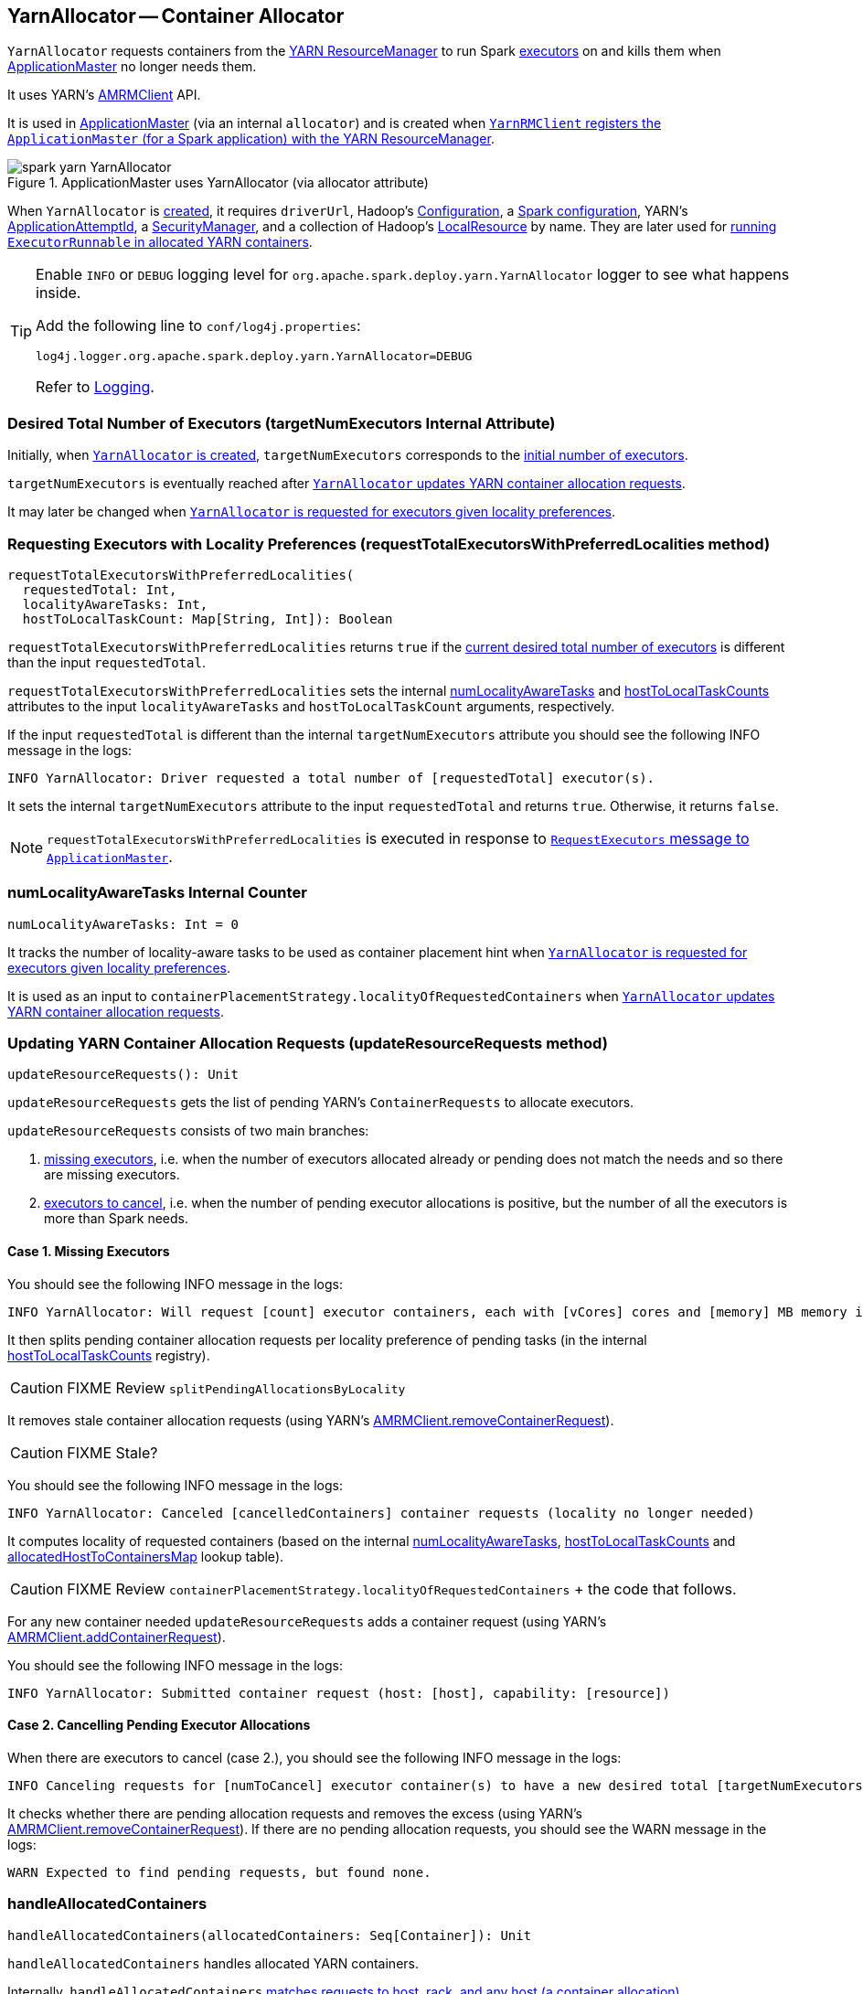 == YarnAllocator -- Container Allocator

`YarnAllocator` requests containers from the link:spark-yarn-introduction.adoc#ResourceManager[YARN ResourceManager] to run Spark link:spark-executor.adoc[executors] on and kills them when link:spark-yarn-applicationmaster.adoc[ApplicationMaster] no longer needs them.

It uses YARN's https://hadoop.apache.org/docs/current/api/org/apache/hadoop/yarn/client/api/AMRMClient.html[AMRMClient] API.

It is used in link:spark-yarn-applicationmaster.adoc[ApplicationMaster] (via an internal `allocator`) and is created when link:spark-yarn-yarnrmclient.adoc#register[`YarnRMClient` registers the `ApplicationMaster` (for a Spark application) with the YARN ResourceManager].

.ApplicationMaster uses YarnAllocator (via allocator attribute)
image::../images/spark-yarn-YarnAllocator.png[align="center"]

When `YarnAllocator` is <<creating-instance, created>>, it requires `driverUrl`, Hadoop's https://hadoop.apache.org/docs/current/api/org/apache/hadoop/conf/Configuration.html[Configuration], a link:spark-configuration.adoc[Spark configuration], YARN's https://hadoop.apache.org/docs/current/api/org/apache/hadoop/yarn/api/records/ApplicationAttemptId.html[ApplicationAttemptId], a link:spark-security.adoc#SecurityManager[SecurityManager], and a collection of Hadoop's https://hadoop.apache.org/docs/current/api/org/apache/hadoop/yarn/api/records/LocalResource.html[LocalResource] by name. They are later used for <<runAllocatedContainers, running `ExecutorRunnable` in allocated YARN containers>>.

[TIP]
====
Enable `INFO` or `DEBUG` logging level for `org.apache.spark.deploy.yarn.YarnAllocator` logger to see what happens inside.

Add the following line to `conf/log4j.properties`:

```
log4j.logger.org.apache.spark.deploy.yarn.YarnAllocator=DEBUG
```

Refer to link:spark-logging.adoc[Logging].
====

=== [[targetNumExecutors]] Desired Total Number of Executors (targetNumExecutors Internal Attribute)

Initially, when <<creating-instance, `YarnAllocator` is created>>, `targetNumExecutors` corresponds to the link:spark-yarn-YarnSparkHadoopUtil.adoc#getInitialTargetExecutorNumber[initial number of executors].

`targetNumExecutors` is eventually reached after <<updateResourceRequests, `YarnAllocator` updates YARN container allocation requests>>.

It may later be changed when <<requestTotalExecutorsWithPreferredLocalities, `YarnAllocator` is requested for executors given locality preferences>>.

=== [[requestTotalExecutorsWithPreferredLocalities]] Requesting Executors with Locality Preferences (requestTotalExecutorsWithPreferredLocalities method)

[source, scala]
----
requestTotalExecutorsWithPreferredLocalities(
  requestedTotal: Int,
  localityAwareTasks: Int,
  hostToLocalTaskCount: Map[String, Int]): Boolean
----

`requestTotalExecutorsWithPreferredLocalities` returns `true` if the <<targetNumExecutors, current desired total number of executors>> is different than the input `requestedTotal`.

`requestTotalExecutorsWithPreferredLocalities` sets the internal <<numLocalityAwareTasks, numLocalityAwareTasks>> and <<hostToLocalTaskCounts, hostToLocalTaskCounts>> attributes to the input `localityAwareTasks` and `hostToLocalTaskCount` arguments, respectively.

If the input `requestedTotal` is different than the internal `targetNumExecutors` attribute you should see the following INFO message in the logs:

```
INFO YarnAllocator: Driver requested a total number of [requestedTotal] executor(s).
```

It sets the internal `targetNumExecutors` attribute to the input `requestedTotal` and returns `true`. Otherwise, it returns `false`.

NOTE: `requestTotalExecutorsWithPreferredLocalities` is executed in response to link:spark-yarn-AMEndpoint.adoc#RequestExecutors[`RequestExecutors` message to `ApplicationMaster`].

=== [[numLocalityAwareTasks]] numLocalityAwareTasks Internal Counter

[source, scala]
----
numLocalityAwareTasks: Int = 0
----

It tracks the number of locality-aware tasks to be used as container placement hint when <<requestTotalExecutorsWithPreferredLocalities, `YarnAllocator` is requested for executors given locality preferences>>.

It is used as an input to `containerPlacementStrategy.localityOfRequestedContainers` when <<updateResourceRequests, `YarnAllocator` updates YARN container allocation requests>>.

=== [[updateResourceRequests]] Updating YARN Container Allocation Requests (updateResourceRequests method)

[source, scala]
----
updateResourceRequests(): Unit
----

`updateResourceRequests` gets the list of pending YARN's `ContainerRequests` to allocate executors.

`updateResourceRequests` consists of two main branches:

1. <<updateResourceRequests-missing-executors, missing executors>>, i.e. when the number of executors allocated already or pending does not match the needs and so there are missing executors.

2. <<updateResourceRequests-cancelling-executor-allocations, executors to cancel>>, i.e. when the number of pending executor allocations is positive, but the number of all the executors is more than Spark needs.

==== [[updateResourceRequests-missing-executors]] Case 1. Missing Executors

You should see the following INFO message in the logs:

```
INFO YarnAllocator: Will request [count] executor containers, each with [vCores] cores and [memory] MB memory including [memoryOverhead] MB overhead
```

It then splits pending container allocation requests per locality preference of pending tasks (in the internal <<hostToLocalTaskCounts, hostToLocalTaskCounts>> registry).

CAUTION: FIXME Review `splitPendingAllocationsByLocality`

It removes stale container allocation requests (using YARN's link:++https://hadoop.apache.org/docs/current/api/org/apache/hadoop/yarn/client/api/AMRMClient.html#removeContainerRequest(T)++[AMRMClient.removeContainerRequest]).

CAUTION: FIXME Stale?

You should see the following INFO message in the logs:

```
INFO YarnAllocator: Canceled [cancelledContainers] container requests (locality no longer needed)
```

It computes locality of requested containers (based on the internal <<numLocalityAwareTasks, numLocalityAwareTasks>>, <<hostToLocalTaskCounts, hostToLocalTaskCounts>> and <<allocatedHostToContainersMap, allocatedHostToContainersMap>> lookup table).

CAUTION: FIXME Review `containerPlacementStrategy.localityOfRequestedContainers` + the code that follows.

For any new container needed `updateResourceRequests` adds a container request (using YARN's link:++https://hadoop.apache.org/docs/current/api/org/apache/hadoop/yarn/client/api/AMRMClient.html#addContainerRequest(T)++[AMRMClient.addContainerRequest]).

You should see the following INFO message in the logs:

```
INFO YarnAllocator: Submitted container request (host: [host], capability: [resource])
```

==== [[updateResourceRequests-cancelling-executor-allocations]] Case 2. Cancelling Pending Executor Allocations

When there are executors to cancel (case 2.), you should see the following INFO message in the logs:

```
INFO Canceling requests for [numToCancel] executor container(s) to have a new desired total [targetNumExecutors] executors.
```

It checks whether there are pending allocation requests and removes the excess (using YARN's link:++https://hadoop.apache.org/docs/current/api/org/apache/hadoop/yarn/client/api/AMRMClient.html#removeContainerRequest(T)++[AMRMClient.removeContainerRequest]). If there are no pending allocation requests, you should see the WARN message in the logs:

```
WARN Expected to find pending requests, but found none.
```

=== [[handleAllocatedContainers]] handleAllocatedContainers

[source, scala]
----
handleAllocatedContainers(allocatedContainers: Seq[Container]): Unit
----

`handleAllocatedContainers` handles allocated YARN containers.

Internally, `handleAllocatedContainers` <<matchContainerToRequest, matches requests to host, rack, and any host (a container allocation)>>.

If there are any allocated containers left (without having been matched), you should see the following DEBUG message in the logs:

```
DEBUG Releasing [size] unneeded containers that were allocated to us
```

It then <<internalReleaseContainer, releases the containers>>.

It <<runAllocatedContainers, runs the allocated and matched containers>>.

At the end of the method, you should see the following INFO message in the logs:

```
INFO Received [allocatedContainersSize] containers from YARN, launching executors on [containersToUseSize] of them.
```

==== [[runAllocatedContainers]] Running ExecutorRunnable in Allocated YARN Container (runAllocatedContainers internal method)

[source, scala]
----
runAllocatedContainers(containersToUse: ArrayBuffer[Container]): Unit
----

For each YARN's https://hadoop.apache.org/docs/current/api/org/apache/hadoop/yarn/api/records/Container.html[Container] in the input `containersToUse` collection, `runAllocatedContainers` attempts to run a link:spark-yarn-ExecutorRunnable.adoc[ExecutorRunnable] (on <<launcherPool, ContainerLauncher thread pool>>).

Internally, `runAllocatedContainers` increases the internal `executorIdCounter` counter and asserts that the amount of memory of (the resource allocated to) the container is greater than the requested memory for executors.

You should see the following INFO message in the logs:

```
INFO YarnAllocator: Launching container [containerId] for on host [executorHostname]
```

Unless `runAllocatedContainers` runs in link:spark-yarn-settings.adoc#spark.yarn.launchContainers[spark.yarn.launchContainers] testing mode (when it merely <<updateInternalState, updates internal state>>), you should see the following INFO message in the logs:

```
INFO YarnAllocator: Launching ExecutorRunnable. driverUrl: [driverUrl],  executorHostname: [executorHostname]
```

NOTE: `driverUrl` is of the form `spark://CoarseGrainedScheduler@[host]:[port]`.

It executes link:spark-yarn-ExecutorRunnable.adoc[ExecutorRunnable] on <<launcherPool, ContainerLauncher thread pool>> and <<updateInternalState, updates internal state>>.

Any non-fatal exception while running `ExecutorRunnable` is caught and you should see the following ERROR message in the logs:

```
ERROR Failed to launch executor [executorId] on container [containerId]
```

It then immediately releases the failed container (using the internal link:++https://hadoop.apache.org/docs/current/api/org/apache/hadoop/yarn/client/api/AMRMClient.html#releaseAssignedContainer(org.apache.hadoop.yarn.api.records.ContainerId)++[AMRMClient]).

==== [[updateInternalState]] updateInternalState

CAUTION: FIXME

==== [[internalReleaseContainer]] internalReleaseContainer

CAUTION: FIXME

==== [[matchContainerToRequest]] matchContainerToRequest

CAUTION: FIXME

=== [[launcherPool]] ContainerLauncher Thread Pool

CAUTION: FIXME

=== [[processCompletedContainers]] processCompletedContainers

[source, scala]
----
processCompletedContainers(completedContainers: Seq[ContainerStatus]): Unit
----

`processCompletedContainers` accepts a collection of YARN's https://hadoop.apache.org/docs/current/api/org/apache/hadoop/yarn/api/records/ContainerStatus.html[ContainerStatus]'es.

[NOTE]
====
`ContainerStatus` represents the current status of a YARN `Container` and provides details such as:

* Id
* State
* Exit status of a completed container.
* Diagnostic message for a failed container.
====

For each completed container in the collection, `processCompletedContainers` removes it from the internal <<releasedContainers, releasedContainers>> registry.

It looks the host of the container up (in the internal <<allocatedContainerToHostMap, allocatedContainerToHostMap>> lookup table). The host may or may not exist in the lookup table.

CAUTION: FIXME The host may or may not exist in the lookup table?

The `ExecutorExited` exit reason is computed.

When the host of the completed container has been found, the internal <<numExecutorsRunning, numExecutorsRunning>> counter is decremented.

You should see the following INFO message in the logs:

```
INFO Completed container [containerId] [host] (state: [containerState], exit status: [containerExitStatus])
```

For `ContainerExitStatus.SUCCESS` and `ContainerExitStatus.PREEMPTED` exit statuses of the container (which are not considered application failures), you should see one of the two possible INFO messages in the logs:

```
INFO Executor for container [id] exited because of a YARN event (e.g., pre-emption) and not because of an error in the running job.
```

```
INFO Container [id] [host] was preempted.
```

Other exit statuses of the container are considered application failures and reported as a WARN message in the logs:

```
WARN Container killed by YARN for exceeding memory limits. [diagnostics] Consider boosting spark.yarn.executor.memoryOverhead.
```

or

```
WARN Container marked as failed: [id] [host]. Exit status: [containerExitStatus]. Diagnostics: [containerDiagnostics]
```

The host is looked up in the internal <<allocatedHostToContainersMap, allocatedHostToContainersMap>> lookup table. If found, the container is removed from the containers registered for the host or the host itself is removed from the lookup table when this container was the last on the host.

The container is removed from the internal <<allocatedContainerToHostMap, allocatedContainerToHostMap>> lookup table.

The container is removed from the internal <<containerIdToExecutorId, containerIdToExecutorId>> translation table. If an executor is found, it is removed from the internal <<executorIdToContainer, executorIdToContainer>> translation table.

If the executor was recorded in the internal <<pendingLossReasonRequests, pendingLossReasonRequests>> lookup table, the exit reason (as calculated earlier as `ExecutorExited`) is sent back for every pending RPC message recorded.

If no executor was found, the executor and the exit reason are recorded in the internal <<releasedExecutorLossReasons, releasedExecutorLossReasons>> lookup table.

In case the container was not in the internal <<releasedContainers, releasedContainers>> registry, the internal <<numUnexpectedContainerRelease, numUnexpectedContainerRelease>> counter is increased and a `RemoveExecutor` RPC message is sent to the driver (as specified when <<creating-instance, `YarnAllocator` was created>>) to notify about the failure of the executor.

=== [[numUnexpectedContainerRelease]] numUnexpectedContainerRelease Internal Counter

=== [[releasedExecutorLossReasons]] releasedExecutorLossReasons Internal Lookup Table

CAUTION: FIXME

=== [[pendingLossReasonRequests]] pendingLossReasonRequests Internal Lookup Table

CAUTION: FIXME

=== [[executorIdToContainer]] executorIdToContainer Internal Translation Table

CAUTION: FIXME

=== [[containerIdToExecutorId]] containerIdToExecutorId Internal Translation Table

CAUTION: FIXME

=== [[allocatedHostToContainersMap]] allocatedHostToContainersMap Internal Lookup Table

CAUTION: FIXME

=== [[numExecutorsRunning]] numExecutorsRunning Internal Counter

CAUTION: FIXME

=== [[allocatedContainerToHostMap]] allocatedContainerToHostMap Internal Lookup Table

CAUTION: FIXME

=== [[releasedContainers]] releasedContainers Internal Registry

CAUTION: FIXME

=== [[allocateResources]] allocateResources

[source, scala]
----
allocateResources(): Unit
----

`allocateResources` is...???

Internally, `allocateResources` starts by executing <<updateResourceRequests, updateResourceRequests>>. It then link:++https://hadoop.apache.org/docs/current/api/org/apache/hadoop/yarn/client/api/AMRMClient.html#allocate(float)++[requests additional containers using YARN's `AMRMClient`] with progress indicator of `0.1f`.

It link:++https://hadoop.apache.org/docs/current/api/org/apache/hadoop/yarn/api/protocolrecords/AllocateResponse.html#getAllocatedContainers()++[gets the list of newly-allocated containers by the YARN ResourceManager].

If the number of allocated containers is greater than `0`, you should see the following DEBUG message in the logs (in stderr on YARN):

```
DEBUG YarnAllocator: Allocated containers: [allocatedContainersSize]. Current executor count: [numExecutorsRunning]. Cluster resources: [availableResources].
```

It <<handleAllocatedContainers, launches executors on the allocated YARN containers>>.

It link:++https://hadoop.apache.org/docs/current/api/org/apache/hadoop/yarn/api/protocolrecords/AllocateResponse.html#getCompletedContainersStatuses()++[gets the list of completed containers' statuses from YARN].

If the number of completed containers is greater than `0`, you should see the following DEBUG message in the logs (in stderr on YARN):

```
DEBUG YarnAllocator: Completed [completedContainersSize] containers
```

It <<processCompletedContainers, processes completed containers>>.

You should see the following DEBUG message in the logs (in stderr on YARN):

```
DEBUG YarnAllocator: Finished processing [completedContainersSize] completed containers. Current running executor count: [numExecutorsRunning].
```

It is executed when link:spark-yarn-applicationmaster.adoc#registerAM[`ApplicationMaster` is registered to the YARN ResourceManager].

=== [[creating-instance]] Creating YarnAllocator Instance

When `YarnAllocator` is created, it sets the `org.apache.hadoop.yarn.util.RackResolver` logger to `WARN` (unless set to some log level already).

It creates an empty <<releasedContainers, releasedContainers>> and sets the internal `numExecutorsRunning` variable to `0`.

It sets the internal `executorIdCounter` counter to the link:spark-yarn-cluster-YarnSchedulerEndpoint.adoc#RetrieveLastAllocatedExecutorId[last allocated executor id].

It creates an empty <<failedExecutorsTimeStamps, failedExecutorsTimeStamps>> queue.

It sets the internal `executorFailuresValidityInterval` to link:spark-yarn-settings.adoc#spark.yarn.executor.failuresValidityInterval[spark.yarn.executor.failuresValidityInterval].

It sets the internal `targetNumExecutors` counter to link:spark-yarn-YarnSparkHadoopUtil.adoc#getInitialTargetExecutorNumber[the initial number of executors].

It creates an empty <<pendingLossReasonRequests, pendingLossReasonRequests>> collection of...FIXME

It creates an empty <<releasedExecutorLossReasons, releasedExecutorLossReasons>> collection of...FIXME

It creates an empty <<executorIdToContainer, executorIdToContainer>> collection of...FIXME

It sets the internal `numUnexpectedContainerRelease` counter to `0L`.

It creates an empty <<containerIdToExecutorId, containerIdToExecutorId>> collection of...FIXME

It sets the internal `executorMemory` to link:spark-executor.adoc#spark.executor.memory[spark.executor.memory].

It sets the internal `memoryOverhead` to link:spark-yarn-settings.adoc#spark.yarn.executor.memoryOverhead[spark.yarn.executor.memoryOverhead]. If unavailable, it is set to the maximum of 10% of `executorMemory` and `384`.

It sets the internal `executorCores` to link:spark-executor.adoc#spark.executor.cores[spark.executor.cores].

It creates the internal `resource` to Hadoop YARN's https://hadoop.apache.org/docs/current/api/org/apache/hadoop/yarn/api/records/Resource.html[Resource] with both `executorMemory + memoryOverhead` memory and `executorCores` CPU cores.

It creates the internal `launcherPool` called *ContainerLauncher* with maximum link:spark-yarn-settings.adoc#spark.yarn.containerLauncherMaxThreads[spark.yarn.containerLauncherMaxThreads] threads.

It sets the internal `launchContainers` to link:spark-yarn-settings.adoc#spark.yarn.launchContainers[spark.yarn.launchContainers].

It sets the internal `labelExpression` to link:spark-yarn-settings.adoc#spark.yarn.executor.nodeLabelExpression[spark.yarn.executor.nodeLabelExpression].

It sets the internal `nodeLabelConstructor` to...FIXME

CAUTION: FIXME nodeLabelConstructor?

It creates an empty <<hostToLocalTaskCounts, hostToLocalTaskCounts>> collection of...FIXME

It sets the internal `numLocalityAwareTasks` counter to `0`.

It sets the internal `containerPlacementStrategy` to...FIXME

CAUTION: FIXME LocalityPreferredContainerPlacementStrategy?

=== [[internal-registries]] Internal Registries

==== [[hostToLocalTaskCounts]] hostToLocalTaskCounts

[source, scala]
----
hostToLocalTaskCounts: Map[String, Int] = Map.empty
----

CAUTION: FIXME

==== [[containerIdToExecutorId]] containerIdToExecutorId

CAUTION: FIXME

==== [[executorIdToContainer]] executorIdToContainer

CAUTION: FIXME

==== [[releasedExecutorLossReasons]] releasedExecutorLossReasons

CAUTION: FIXME

==== [[pendingLossReasonRequests]] pendingLossReasonRequests

CAUTION: FIXME

==== [[failedExecutorsTimeStamps]] failedExecutorsTimeStamps

CAUTION: FIXME

==== [[releasedContainers]] releasedContainers

`releasedContainers` contains containers of no use anymore by their globally unique identifier https://hadoop.apache.org/docs/current/api/org/apache/hadoop/yarn/api/records/ContainerId.html[ContainerId] (for a `Container` in the cluster).

NOTE: Hadoop YARN's https://hadoop.apache.org/docs/current/api/org/apache/hadoop/yarn/api/records/Container.html[Container] represents an allocated resource in the cluster. The YARN ResourceManager is the sole authority to allocate any `Container` to applications. The allocated `Container` is always on a single node and has a unique `ContainerId`. It has a specific amount of `Resource` allocated.
